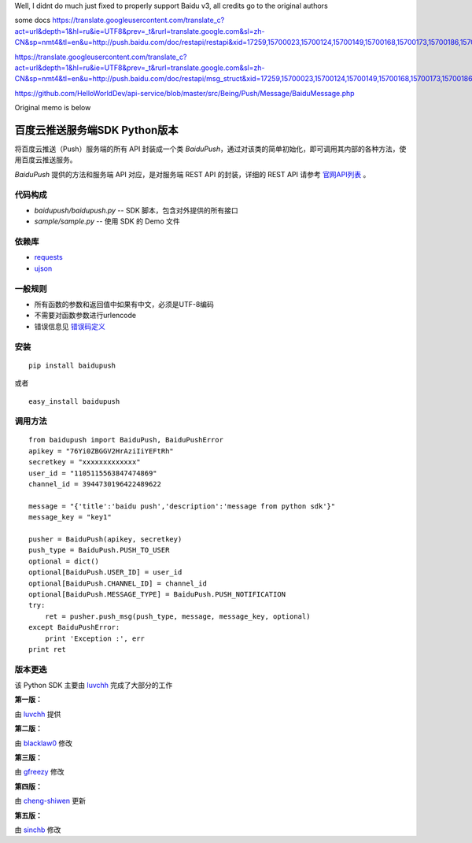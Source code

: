 Well, I didnt do much just fixed to properly support Baidu v3, all credits go to the original authors

some docs
https://translate.googleusercontent.com/translate_c?act=url&depth=1&hl=ru&ie=UTF8&prev=_t&rurl=translate.google.com&sl=zh-CN&sp=nmt4&tl=en&u=http://push.baidu.com/doc/restapi/restapi&xid=17259,15700023,15700124,15700149,15700168,15700173,15700186,15700201&usg=ALkJrhjzVvfE74uxeux5tjyUJU4s73wR6Q

https://translate.googleusercontent.com/translate_c?act=url&depth=1&hl=ru&ie=UTF8&prev=_t&rurl=translate.google.com&sl=zh-CN&sp=nmt4&tl=en&u=http://push.baidu.com/doc/restapi/msg_struct&xid=17259,15700023,15700124,15700149,15700168,15700173,15700186,15700201&usg=ALkJrhiff3Ej16G2QZUPLHPNzvvIyabZ2Q

https://github.com/HelloWorldDev/api-service/blob/master/src/Being/Push/Message/BaiduMessage.php

Original memo is below

百度云推送服务端SDK Python版本
==============================

将百度云推送（Push）服务端的所有 API 封装成一个类 `BaiduPush`，通过对该类的简单初始化，即可调用其内部的各种方法，使用百度云推送服务。

`BaiduPush` 提供的方法和服务端 API 对应，是对服务端 REST API 的封装，详细的 REST API 请参考 `官网API列表 <http://developer.baidu.com/wiki/index.php?title=docs/cplat/push/api/list>`_ 。


代码构成
--------

*   `baidupush/baidupush.py` -- SDK 脚本，包含对外提供的所有接口
*   `sample/sample.py` -- 使用 SDK 的 Demo 文件


依赖库
------

* `requests <http://python-requests.org>`_

* `ujson <https://github.com/esnme/ultrajson>`_


一般规则
---------

* 所有函数的参数和返回值中如果有中文，必须是UTF-8编码
* 不需要对函数参数进行urlencode
* 错误信息见 `错误码定义 <http://developer.baidu.com/wiki/index.php?title=docs/cplat/push/api#JSON.E5.93.8D.E5.BA.94.E7.BC.96.E7.A0.81>`_


安装
----

::

    pip install baidupush

或者

::

    easy_install baidupush


调用方法
---------

::

    from baidupush import BaiduPush, BaiduPushError
    apikey = "76Yi0ZBGGV2HrAziIiYEFtRh"
    secretkey = "xxxxxxxxxxxxx"
    user_id = "1105115563847474869"
    channel_id = 3944730196422489622

    message = "{'title':'baidu push','description':'message from python sdk'}"
    message_key = "key1"

    pusher = BaiduPush(apikey, secretkey)
    push_type = BaiduPush.PUSH_TO_USER
    optional = dict()
    optional[BaiduPush.USER_ID] = user_id
    optional[BaiduPush.CHANNEL_ID] = channel_id
    optional[BaiduPush.MESSAGE_TYPE] = BaiduPush.PUSH_NOTIFICATION
    try:
        ret = pusher.push_msg(push_type, message, message_key, optional)
    except BaiduPushError:
        print 'Exception :', err
    print ret


版本更迭
----------

该 Python SDK 主要由 `luvchh <https://github.com/Argger/pusher_python_sdk>`_ 完成了大部分的工作

**第一版：**

由 `luvchh <https://github.com/Argger/pusher_python_sdk>`_ 提供

**第二版：**

由 `blacklaw0 <https://github.com/blacklaw0/pusher_python_sdk>`_ 修改

**第三版：**

由 `gfreezy <https://github.com/gfreezy>`_ 修改

**第四版：**

由 `cheng-shiwen <https://github.com/cheng-shiwen/Baidu-Push-Server-SDK-Python>`_ 更新

**第五版：**

由 `sinchb <https://github.com/quatanium/python-baidu-push-server>`_ 修改

